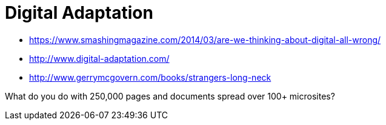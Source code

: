 = Digital Adaptation

:hp-tags: information architecture, website redesign

- https://www.smashingmagazine.com/2014/03/are-we-thinking-about-digital-all-wrong/
- http://www.digital-adaptation.com/
- http://www.gerrymcgovern.com/books/strangers-long-neck

What do you do with 250,000 pages and documents spread over 100+ microsites? 